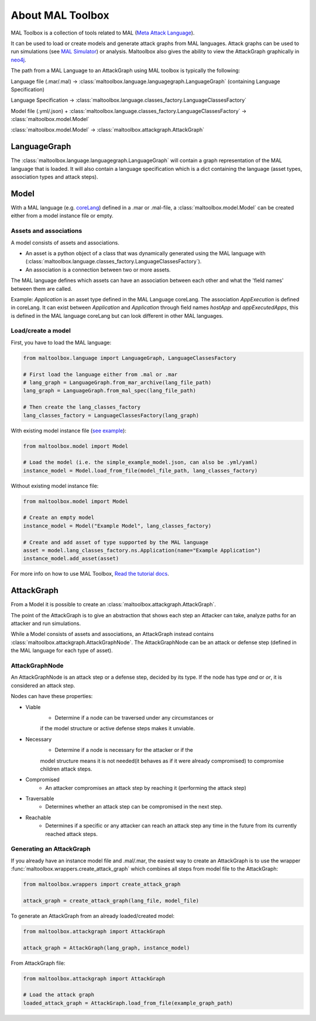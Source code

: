 About MAL Toolbox
=================

MAL Toolbox is a collection of tools related to MAL (`Meta Attack Language <https://mal-lang.org/>`_).

It can be used to load or create models and generate attack graphs from MAL languages.
Attack graphs can be used to run simulations  (see `MAL Simulator <https://github.com/mal-lang/mal-simulator/>`_) or analysis.
Maltoolbox also gives the ability to view the AttackGraph graphically in `neo4j <https://neo4j.com>`_.

The path from a MAL Language to an AttackGraph using MAL toolbox is typically the following:

Language file (.mar/.mal) → :class:`maltoolbox.language.languagegraph.LanguageGraph` (containing Language Specification)

Language Specification → :class:`maltoolbox.language.classes_factory.LanguageClassesFactory`

Model file (.yml/.json) + :class:`maltoolbox.language.classes_factory.LanguageClassesFactory` → :class:`maltoolbox.model.Model`

:class:`maltoolbox.model.Model` → :class:`maltoolbox.attackgraph.AttackGraph`


LanguageGraph
-------------

The :class:`maltoolbox.language.languagegraph.LanguageGraph` will contain a graph representation of the MAL language that is loaded.
It will also contain a language specification which is a dict containing the language (asset types, association types and attack steps).

Model
-----
With a MAL language (e.g. `coreLang <https://github.com/mal-lang/coreLang>`_) defined in a .mar or .mal-file,
a :class:`maltoolbox.model.Model` can be created either from a model instance file or empty.

Assets and associations
"""""""""""""""""""""""
A model consists of assets and associations.

- An asset is a python object of a class that was dynamically generated using the MAL language with
  (:class:`maltoolbox.language.classes_factory.LanguageClassesFactory`).

- An association is a connection between two or more assets.

The MAL language defines which assets can have an association between each other and what the 'field names' between them are called.

Example:
`Application` is an asset type defined in the MAL Language coreLang. The association `AppExecution` is defined in coreLang. It can exist between `Application` and `Application` through field names
`hostApp` and `appExecutedApps`, this is defined in the MAL language coreLang but can look different in other MAL languages.

Load/create a model
"""""""""""""""""""

First, you have to load the MAL language:

.. code-block:: python

    from maltoolbox.language import LanguageGraph, LanguageClassesFactory

    # First load the language either from .mal or .mar
    # lang_graph = LanguageGraph.from_mar_archive(lang_file_path)
    lang_graph = LanguageGraph.from_mal_spec(lang_file_path)

    # Then create the lang_classes_factory
    lang_classes_factory = LanguageClassesFactory(lang_graph)

With existing model instance file
(`see example <https://github.com/mal-lang/mal-toolbox-tutorial/blob/main/res/mal-toolbox/basics/simple_example_model.json>`_):

.. code-block:: python

    from maltoolbox.model import Model

    # Load the model (i.e. the simple_example_model.json, can also be .yml/yaml)
    instance_model = Model.load_from_file(model_file_path, lang_classes_factory)

Without existing model instance file:

.. code-block:: python

    from maltoolbox.model import Model

    # Create an empty model
    instance_model = Model("Example Model", lang_classes_factory)

    # Create and add asset of type supported by the MAL language
    asset = model.lang_classes_factory.ns.Application(name="Example Application")
    instance_model.add_asset(asset)

For more info on how to use MAL Toolbox,
`Read the tutorial docs <https://github.com/mal-lang/mal-toolbox-tutorial/blob/main/res/mal-toolbox/model-generators/model_generator.py>`_.

AttackGraph
-----------

From a Model it is possible to create an :class:`maltoolbox.attackgraph.AttackGraph`.

The point of the AttackGraph is to give an abstraction that shows each step an Attacker can take, analyze
paths for an attacker and run simulations.

While a Model consists of assets and associations, an AttackGraph instead contains :class:`maltoolbox.attackgraph.AttackGraphNode`.
The AttackGraphNode can be an attack or defense step (defined in the MAL language for each type of asset).

AttackGraphNode
""""""""""""""""
An AttackGraphNode is an attack step or a defense step, decided by its type.
If the node has type `and` or `or`, it is considered an attack step.

Nodes can have these properties:

* Viable
    - Determine if a node can be traversed under any circumstances or
    if the model structure or active defense steps makes it unviable.
* Necessary
    - Determine if a node is necessary for the attacker or if the
    model structure means it is not needed(it behaves as if it were already
    compromised) to compromise children attack steps.
* Compromised
    - An attacker compromises an attack step by reaching it (performing the attack step)
* Traversable
    -  Determines whether an attack step can be compromised in the next step.
* Reachable
    - Determines if a specific or any attacker can reach an attack step any time in the future from its currently reached attack steps.

Generating an AttackGraph
"""""""""""""""""""""""""

If you already have an instance model file and .mal/.mar, the easiest way to create an AttackGraph
is to use the wrapper :func:`maltoolbox.wrappers.create_attack_graph`
which combines all steps from model file to the AttackGraph:

.. code-block:: python
    
    from maltoolbox.wrappers import create_attack_graph

    attack_graph = create_attack_graph(lang_file, model_file)


To generate an AttackGraph from an already loaded/created model:

.. code-block:: python
    
    from maltoolbox.attackgraph import AttackGraph

    attack_graph = AttackGraph(lang_graph, instance_model)

From AttackGraph file:

.. code-block:: python

    from maltoolbox.attackgraph import AttackGraph

    # Load the attack graph
    loaded_attack_graph = AttackGraph.load_from_file(example_graph_path)
